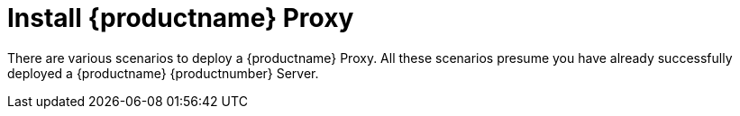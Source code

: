 [[installation-proxy]]
= Install {productname} Proxy
// **This file is needed to link generically to proxy installation**

There are various scenarios to deploy a {productname} Proxy.
All these scenarios presume you have already successfully deployed a {productname} {productnumber} Server.
